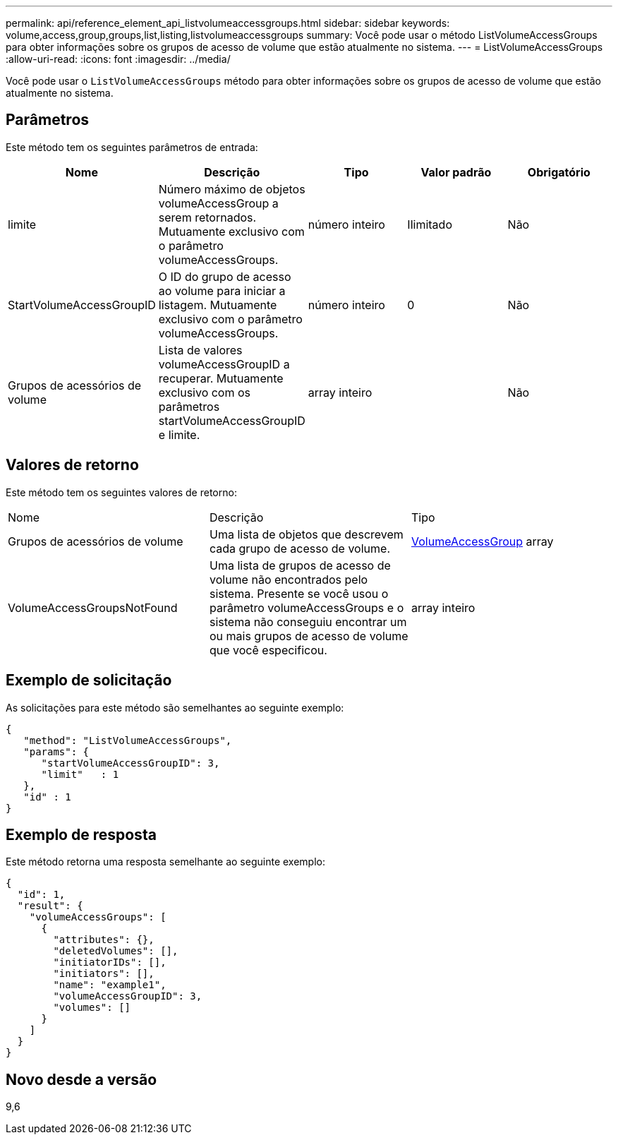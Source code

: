 ---
permalink: api/reference_element_api_listvolumeaccessgroups.html 
sidebar: sidebar 
keywords: volume,access,group,groups,list,listing,listvolumeaccessgroups 
summary: Você pode usar o método ListVolumeAccessGroups para obter informações sobre os grupos de acesso de volume que estão atualmente no sistema. 
---
= ListVolumeAccessGroups
:allow-uri-read: 
:icons: font
:imagesdir: ../media/


[role="lead"]
Você pode usar o `ListVolumeAccessGroups` método para obter informações sobre os grupos de acesso de volume que estão atualmente no sistema.



== Parâmetros

Este método tem os seguintes parâmetros de entrada:

|===
| Nome | Descrição | Tipo | Valor padrão | Obrigatório 


 a| 
limite
 a| 
Número máximo de objetos volumeAccessGroup a serem retornados. Mutuamente exclusivo com o parâmetro volumeAccessGroups.
 a| 
número inteiro
 a| 
Ilimitado
 a| 
Não



 a| 
StartVolumeAccessGroupID
 a| 
O ID do grupo de acesso ao volume para iniciar a listagem. Mutuamente exclusivo com o parâmetro volumeAccessGroups.
 a| 
número inteiro
 a| 
0
 a| 
Não



 a| 
Grupos de acessórios de volume
 a| 
Lista de valores volumeAccessGroupID a recuperar. Mutuamente exclusivo com os parâmetros startVolumeAccessGroupID e limite.
 a| 
array inteiro
 a| 
 a| 
Não

|===


== Valores de retorno

Este método tem os seguintes valores de retorno:

|===


| Nome | Descrição | Tipo 


 a| 
Grupos de acessórios de volume
 a| 
Uma lista de objetos que descrevem cada grupo de acesso de volume.
 a| 
xref:reference_element_api_volumeaccessgroup.adoc[VolumeAccessGroup] array



 a| 
VolumeAccessGroupsNotFound
 a| 
Uma lista de grupos de acesso de volume não encontrados pelo sistema. Presente se você usou o parâmetro volumeAccessGroups e o sistema não conseguiu encontrar um ou mais grupos de acesso de volume que você especificou.
 a| 
array inteiro

|===


== Exemplo de solicitação

As solicitações para este método são semelhantes ao seguinte exemplo:

[listing]
----
{
   "method": "ListVolumeAccessGroups",
   "params": {
      "startVolumeAccessGroupID": 3,
      "limit"   : 1
   },
   "id" : 1
}
----


== Exemplo de resposta

Este método retorna uma resposta semelhante ao seguinte exemplo:

[listing]
----
{
  "id": 1,
  "result": {
    "volumeAccessGroups": [
      {
        "attributes": {},
        "deletedVolumes": [],
        "initiatorIDs": [],
        "initiators": [],
        "name": "example1",
        "volumeAccessGroupID": 3,
        "volumes": []
      }
    ]
  }
}
----


== Novo desde a versão

9,6
